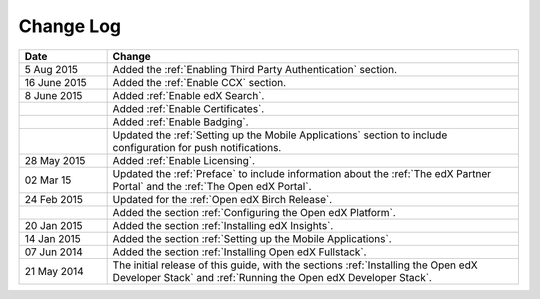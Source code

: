 ############
Change Log
############

.. list-table::
   :widths: 15 70
   :header-rows: 1

   * - Date
     - Change
   * - 5 Aug 2015
     - Added the :ref:`Enabling Third Party Authentication` section.
   * - 16 June 2015
     - Added the :ref:`Enable CCX` section.
   * - 8 June 2015
     - Added :ref:`Enable edX Search`.
   * - 
     - Added :ref:`Enable Certificates`.
   * - 
     - Added :ref:`Enable Badging`.
   * - 
     - Updated the :ref:`Setting up the Mobile Applications` section to include
       configuration for push notifications.
   * - 28 May 2015
     - Added :ref:`Enable Licensing`.
   * - 02 Mar 15
     - Updated the :ref:`Preface` to include information about the :ref:`The
       edX Partner Portal` and the :ref:`The Open edX Portal`.
   * - 24 Feb 2015
     - Updated for the :ref:`Open edX Birch Release`.
   * - 
     - Added the section :ref:`Configuring the Open edX Platform`.
   * - 20 Jan 2015
     - Added the section :ref:`Installing edX Insights`.
   * - 14 Jan 2015
     - Added the section :ref:`Setting up the Mobile Applications`.
   * - 07 Jun 2014
     - Added the section :ref:`Installing Open edX Fullstack`.
   * - 21 May 2014
     - The initial release of this guide, with the sections :ref:`Installing
       the Open edX Developer Stack` and :ref:`Running the Open edX Developer
       Stack`.
